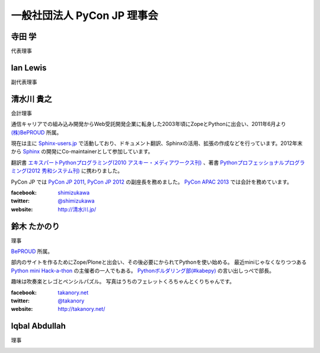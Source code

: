 ==============================
 一般社団法人 PyCon JP 理事会
==============================

寺田 学
=======
代表理事

.. image:: /_static/terada.jpg

Ian Lewis
=========
副代表理事

.. image:: /_static/ian.jpg

清水川 貴之
===========
会計理事

通信キャリアでの組み込み開発からWeb受託開発企業に転身した2003年頃にZopeとPythonに出会い、2011年6月より `(株)BePROUD`_ 所属。

現在は主に `Sphinx-users.jp`_ で活動しており、ドキュメント翻訳、Sphinxの活用、拡張の作成などを行っています。2012年末から Sphinx_ の開発にCo-maintainerとして参加しています。

翻訳書 `エキスパートPythonプログラミング(2010 アスキー・メディアワークス刊)`_ 、著書 `Pythonプロフェッショナルプログラミング(2012 秀和システム刊)`_ に携わりました。

PyCon JP では `PyCon JP 2011`_, `PyCon JP 2012`_ の副座長を務めました。 `PyCon APAC 2013`_ では会計を務めています。


:facebook: shimizukawa_
:twitter: `@shimizukawa`_
:website: `http://清水川.jp/`_

.. image:: /_static/shimizukawa.jpg

.. _(株)BePROUD: http://www.beproud.jp/
.. _Sphinx-users.jp: http://sphinx-users.jp/
.. _Sphinx: http://sphinx-doc.org/
.. _PyCon JP 2011: http://2011.pycon.jp/
.. _PyCon JP 2012: http://2012.pycon.jp/
.. _PyCon APAC 2013: http://apac-2013.pycon.jp/
.. _エキスパートPythonプログラミング(2010 アスキー・メディアワークス刊): http://ascii.asciimw.jp/books/books/detail/978-4-04-868629-7.shtml
.. _Pythonプロフェッショナルプログラミング(2012 秀和システム刊): http://www.shuwasystem.co.jp/products/7980html/3294.html
.. _shimizukawa: https://www.facebook.com/shimizukawa
.. _@shimizukawa: https://twitter.com/shimizukawa
.. _http://清水川.jp/: http://清水川.jp/

鈴木 たかのり
=============
理事

`BePROUD <http://www.beproud.jp/>`_ 所属。

部内のサイトを作るためにZope/Ploneと出会い、その後必要にかられてPythonを使い始める。
最近miniじゃなくなりつつある `Python mini Hack-a-thon <http://connpass.com/series/14/>`_ の主催者の一人でもある。
`Pythonボルダリング部(#kabepy) <http://connpass.com/series/64/>`_ の言い出しっぺで部長。

趣味は吹奏楽とレゴとペンシルパズル。
写真はうちのフェレットくろちゃんとくりちゃんです。

:facebook: `takanory.net <https://www.facebook.com/takanory.net>`_
:twitter: `@takanory <https://twitter.com/takanory>`_
:website: http://takanory.net/

.. image:: /_static/takanori.jpg

Iqbal Abdullah
==============
理事

.. image:: /_static/iqbal.jpg

